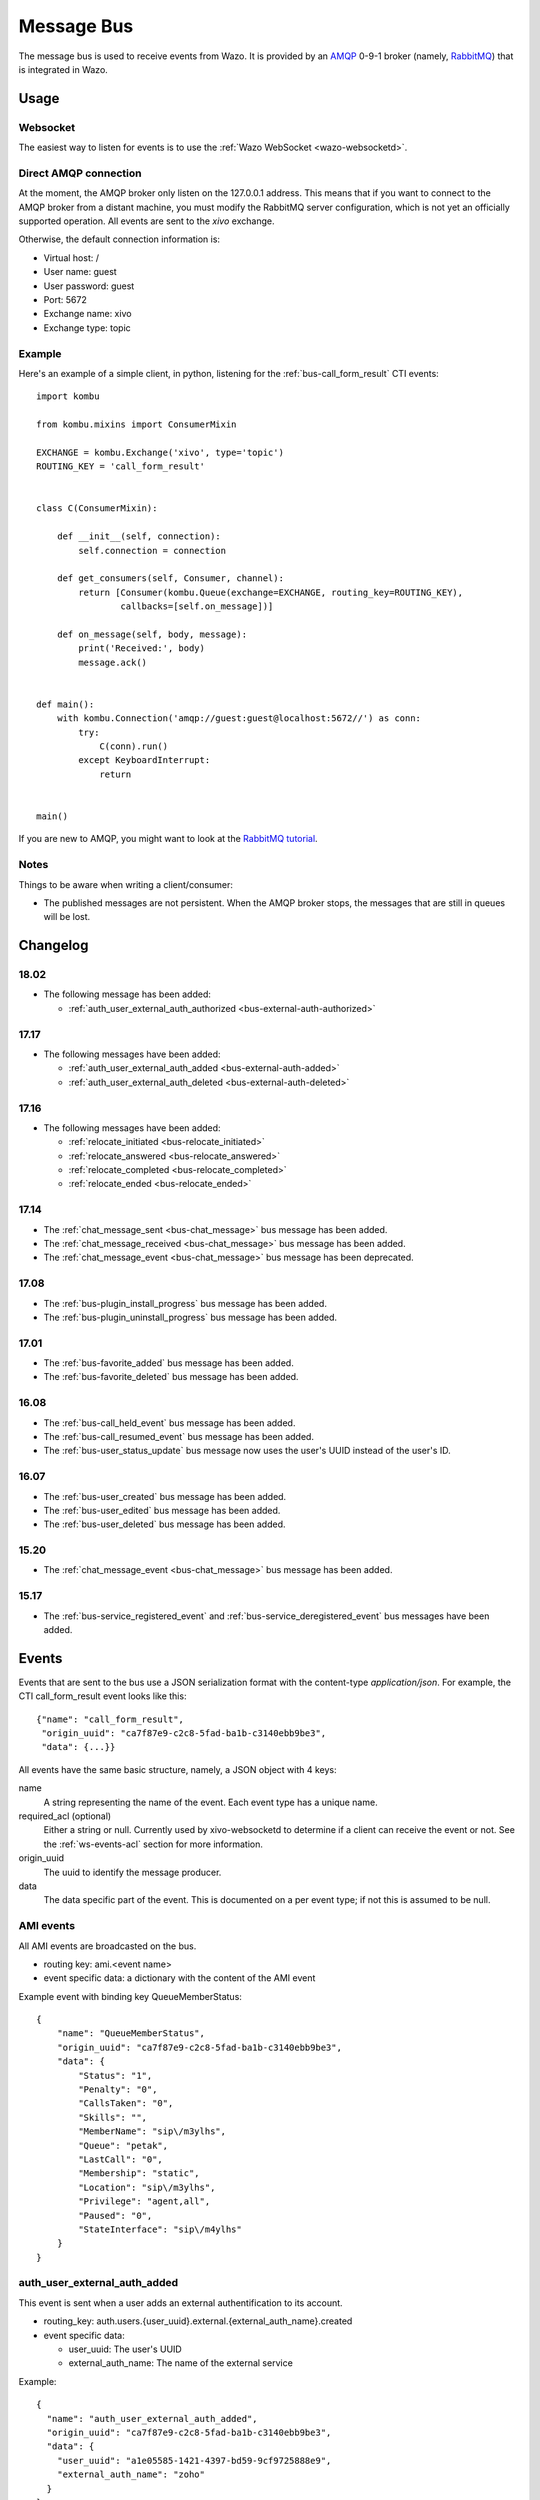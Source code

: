 .. _message-bus:

***********
Message Bus
***********

The message bus is used to receive events from Wazo. It is provided by
an `AMQP <http://en.wikipedia.org/wiki/Advanced_Message_Queuing_Protocol>`_ 0-9-1
broker (namely, `RabbitMQ <http://previous.rabbitmq.com/v2_8_x/documentation.html>`_)
that is integrated in Wazo.


Usage
=====

Websocket
---------

The easiest way to listen for events is to use the :ref:`Wazo WebSocket <wazo-websocketd>`.

Direct AMQP connection
----------------------

At the moment, the AMQP broker only listen on the 127.0.0.1 address. This means
that if you want to connect to the AMQP broker from a distant machine, you
must modify the RabbitMQ server configuration, which is not yet an officially
supported operation. All events are sent to the *xivo* exchange.

Otherwise, the default connection information is:

* Virtual host: /
* User name: guest
* User password: guest
* Port: 5672
* Exchange name: xivo
* Exchange type: topic


Example
-------

Here's an example of a simple client, in python, listening for the
:ref:`bus-call_form_result` CTI events::

    import kombu

    from kombu.mixins import ConsumerMixin

    EXCHANGE = kombu.Exchange('xivo', type='topic')
    ROUTING_KEY = 'call_form_result'


    class C(ConsumerMixin):

        def __init__(self, connection):
            self.connection = connection

        def get_consumers(self, Consumer, channel):
            return [Consumer(kombu.Queue(exchange=EXCHANGE, routing_key=ROUTING_KEY),
                    callbacks=[self.on_message])]

        def on_message(self, body, message):
            print('Received:', body)
            message.ack()


    def main():
        with kombu.Connection('amqp://guest:guest@localhost:5672//') as conn:
            try:
                C(conn).run()
            except KeyboardInterrupt:
                return


    main()

If you are new to AMQP, you might want to look at the
`RabbitMQ tutorial <http://previous.rabbitmq.com/v2_8_x/getstarted.html>`_.


Notes
-----

Things to be aware when writing a client/consumer:

* The published messages are not persistent. When the AMQP broker stops, the messages
  that are still in queues will be lost.


.. _bus-changelog:

Changelog
=========

18.02
-----

* The following message has been added:

  * :ref:`auth_user_external_auth_authorized <bus-external-auth-authorized>`


17.17
-----

* The following messages have been added:

  * :ref:`auth_user_external_auth_added <bus-external-auth-added>`
  * :ref:`auth_user_external_auth_deleted <bus-external-auth-deleted>`


17.16
-----

* The following messages have been added:

  * :ref:`relocate_initiated <bus-relocate_initiated>`
  * :ref:`relocate_answered <bus-relocate_answered>`
  * :ref:`relocate_completed <bus-relocate_completed>`
  * :ref:`relocate_ended <bus-relocate_ended>`


17.14
-----

* The :ref:`chat_message_sent <bus-chat_message>` bus message has been added.
* The :ref:`chat_message_received <bus-chat_message>` bus message has been added.
* The :ref:`chat_message_event <bus-chat_message>` bus message has been deprecated.


17.08
-----

* The :ref:`bus-plugin_install_progress` bus message has been added.
* The :ref:`bus-plugin_uninstall_progress` bus message has been added.


17.01
-----

* The :ref:`bus-favorite_added` bus message has been added.
* The :ref:`bus-favorite_deleted` bus message has been added.


16.08
-----

* The :ref:`bus-call_held_event` bus message has been added.
* The :ref:`bus-call_resumed_event` bus message has been added.
* The :ref:`bus-user_status_update` bus message now uses the user's UUID instead of the user's ID.


16.07
-----

* The :ref:`bus-user_created` bus message has been added.
* The :ref:`bus-user_edited` bus message has been added.
* The :ref:`bus-user_deleted` bus message has been added.


15.20
-----

* The :ref:`chat_message_event <bus-chat_message>` bus message has been added.


15.17
-----

* The :ref:`bus-service_registered_event` and :ref:`bus-service_deregistered_event` bus messages have
  been added.


.. _bus-events:

Events
======

Events that are sent to the bus use a JSON serialization format with the content-type
`application/json`. For example, the CTI call_form_result event looks like this::

    {"name": "call_form_result",
     "origin_uuid": "ca7f87e9-c2c8-5fad-ba1b-c3140ebb9be3",
     "data": {...}}

All events have the same basic structure, namely, a JSON object with 4 keys:

name
    A string representing the name of the event. Each event type has a unique name.

required_acl (optional)
    Either a string or null. Currently used by xivo-websocketd to determine if
    a client can receive the event or not. See the :ref:`ws-events-acl` section for
    more information.

origin_uuid
    The uuid to identify the message producer.

data
    The data specific part of the event. This is documented on a per event type; if not
    this is assumed to be null.


.. _bus-ami_events:

AMI events
----------

All AMI events are broadcasted on the bus.

* routing key: ami.<event name>
* event specific data: a dictionary with the content of the AMI event

Example event with binding key QueueMemberStatus::

   {
       "name": "QueueMemberStatus",
       "origin_uuid": "ca7f87e9-c2c8-5fad-ba1b-c3140ebb9be3",
       "data": {
           "Status": "1",
           "Penalty": "0",
           "CallsTaken": "0",
           "Skills": "",
           "MemberName": "sip\/m3ylhs",
           "Queue": "petak",
           "LastCall": "0",
           "Membership": "static",
           "Location": "sip\/m3ylhs",
           "Privilege": "agent,all",
           "Paused": "0",
           "StateInterface": "sip\/m4ylhs"
       }
   }


.. _bus-external-auth-added:

auth_user_external_auth_added
-----------------------------

This event is sent when a user adds an external authentification to its account.

* routing_key: auth.users.{user_uuid}.external.{external_auth_name}.created
* event specific data:

  * user_uuid: The user's UUID
  * external_auth_name: The name of the external service

Example::

  {
    "name": "auth_user_external_auth_added",
    "origin_uuid": "ca7f87e9-c2c8-5fad-ba1b-c3140ebb9be3",
    "data": {
      "user_uuid": "a1e05585-1421-4397-bd59-9cf9725888e9",
      "external_auth_name": "zoho"
    }
  }


.. _bus-external-auth-authorized:

auth_user_external_auth_authorized
----------------------------------

This event is sent when a user authorizes an oauth2 request on an external authentification plugin.

* routing_key: auth.users.{user_uuid}.external.{external_auth_name}.authorized
* event specific data:

  * user_uuid: The user's UUID
  * external_auth_name: The name of the external service

Example::

  {
    "name": "auth_user_external_auth_authorized",
    "origin_uuid": "ca7f87e9-c2c8-5fad-ba1b-c3140ebb9be3",
    "data": {
      "user_uuid": "a1e05585-1421-4397-bd59-9cf9725888e9",
      "external_auth_name": "zoho"
    }
  }


.. _bus-external-auth-deleted:

auth_user_external_auth_deleted
-------------------------------

This event is sent when a user removes an external authentification from its account.

* routing_key: auth.users.{user_uuid}.external.{external_auth_name}.deleted
* event specific data:

  * user_uuid: The user's UUID
  * external_auth_name: The name of the external service

Example::

  {
    "name": "auth_user_external_auth_deleted",
    "origin_uuid": "ca7f87e9-c2c8-5fad-ba1b-c3140ebb9be3",
    "data": {
      "user_uuid": "a1e05585-1421-4397-bd59-9cf9725888e9",
      "external_auth_name": "zoho"
    }
  }


.. _bus-call_form_result:

call_form_result
----------------

The call_form_result event is sent when a :ref:`custom call form <custom-call-form>`
is submitted by a CTI client.

* routing key: call_form_result
* event specific data: a dictionary with 2 keys:

  * user_id: an integer corresponding to the user ID of the client who saved the call form
  * variables: a dictionary holding the content of the form

Example::

   {
       "name": "call_form_result",
       "origin_uuid": "ca7f87e9-c2c8-5fad-ba1b-c3140ebb9be3",
       "data": {
           "user_id": 40,
           "variables": {
               "firstname": "John",
               "lastname": "Doe"
           }
       }
   }


.. _bus-agent_status_update:

agent_status_update
-------------------

The agent_status_update is sent when an agent is logged in or logged out.

* routing key: status.agent
* required ACL: events.statuses.agents
* event specific data: a dictionary with 3 keys:

  * agent_id: an integer corresponding to the agent ID of the agent who's status changed
  * status: a string identifying the status
  * xivo_id: the uuid of the xivo

Example::

   {
       "name": "agent_status_update",
       "required_acl": "events.statuses.agents",
       "origin_uuid": "ca7f87e9-c2c8-5fad-ba1b-c3140ebb9be3",
       "data": {
           "agent_id": 42,
           "xivo_id": "ca7f87e9-c2c8-5fad-ba1b-c3140ebb9be3",
           "status": "logged_in"
       }
   }


.. _bus-call_created:

call_created, call_updated, call_ended
--------------------------------------

The events ``call_created``, ``call_updated``, ``call_ended`` are sent when a call handled by
xivo-ctid-ng is received, connected or hung up.

* routing key: calls.call.created, calls.call.updated, calls.call.ended
* required ACL: events.calls.<user_uuid>
* event specific data: a dictionary with the same fields as the REST API model of Call (See
  http://api.wazo.community, section xivo-ctid-ng)

Example::

   {
       "name": "call_created",
       "required_acl": "events.calls.2e752722-0864-4665-887d-a78a024cf7c7",
       "origin_uuid": "08c56466-8f29-45c7-9856-92bf1ba89b82",
       "data": {
           "bridges": [],
           "call_id": "1455123422.8",
           "caller_id_name": "Some One",
           "caller_id_number": "1001",
           "creation_time": "2016-02-10T11:57:02.592-0500",
           "status": "Ring",
           "talking_to": {},
           "user_uuid": "2e752722-0864-4665-887d-a78a024cf7c7"
       }
   }


.. _bus-call_held_event:

call_held
---------

This message is sent when a call is placed on hold

* routing key: calls.hold.created
* event specific data:

  * call_id: The asterisk channel unique ID

Example:

.. code-block:: javascript

   {"name": "call_held",
    "origin_uuid": "ca7f87e9-c2c8-5fad-ba1b-c3140ebb9be3",
    "data": {"call_id": "1465572129.31"}}


.. _bus-call_resumed_event:

call_resumed
------------

This message is sent when a call is resumed from hold

* routing key: calls.hold.deleted
* event specific data:

  * call_id: The asterisk channel unique ID

Example:

.. code-block:: javascript

   {"name": "call_resumed",
    "origin_uuid": "ca7f87e9-c2c8-5fad-ba1b-c3140ebb9be3",
    "data": {"call_id": "1465572129.31"}}


.. _bus-chat_message:

chat_message_received, chat_message_sent
----------------------------------------

* routing key: ``chat.message.<wazo-uuid>.<user_id>``. The ``wazo-uuid`` and ``user-uuid`` are the sender for ``chat_message_sent`` and the recipient for ``chat_message_received``.
* event specific data:

  * alias: The nickname of the chatter
  * to: The destination's Wazo UUID and user UUID
  * from: The chatter's Wazo UUID and user UUID
  * msg: The message

Example:

.. code-block:: javascript

  {
      "name": "chat_message_received",
      "origin_uuid": "ca7f87e9-c2c8-5fad-ba1b-c3140ebb9be3",
      "data": {
          "alias": "Alice"
          "to": ["ca7f87e9-c2c8-5fad-ba1b-c3140ebb9be3", "fcb36731-c50a-453e-92c7-571297d41616"],
          "from": ["ca7f87e9-c2c8-5fad-ba1b-c3140ebb9be3", "4f2e2249-ae2b-4bc2-b5fc-ad42ee01ddaf"],
          "msg": "Hi!"
      }
  }

.. note:: The message named ``chat_message_event`` is deprecated since Wazo 17.14. You should not use it anymore. If you want to send a new chat message, you should use the :ref:`xivo-ctid-ng REST API <rest-api_changelog>` instead.


.. _bus-endpoint_status_update:

endpoint_status_update
----------------------

The endpoint_status_update is sent when an end point status changes. This information is
based on asterisk hints.

* routing key: status.endpoint
* required ACL: events.statuses.endpoints
* event specific data: a dictionary with 3 keys

  * xivo_id: the uuid of the xivo
  * endpoint_id: an integer corresponding to the endpoint ID
  * status: an integer corresponding to the asterisk device state

Example::

   {
       "name": "endpoint_status_update",
       "required_acl": "events.statuses.endpoints",
       "origin_uuid": "ca7f87e9-c2c8-5fad-ba1b-c3140ebb9be3",
       "data": {
           "endpoint_id": 67,
           "xivo_id": "ca7f87e9-c2c8-5fad-ba1b-c3140ebb9be3",
           "status": 0
       }
   }


.. _bus-favorite_added:

favorite_added
--------------

The `favorite_added` event is published when a contact is marked as a favorite by a user.

* routing key: directory.<user_uuid>.favorite.created
* required ACL: events.directory.<user_uuid>.favorite.created
* event specific data:

    * xivo_id: The user's Wazo server UUID
    * user_uuid: The user's UUID
    * source: The source in which this contact can be found
    * source_entry_id: The ID of the contact within this source

Example:

.. code-block:: javascript

    {
        "name": "favorite_added",
        "origin_uuid": "ca7f87e9-c2c8-5fad-ba1b-c3140ebb9be3",
        "data": {
            "xivo_uuid": "ca7f87e9-c2c8-5fad-ba1b-c3140ebb9be3",
            "user_uuid": "8e58d2a7-cfed-4c2e-ac72-14e0b5c26dc2",
            "source": "internal",
            "source_entry_id": 42
        }
    }

.. _bus-favorite_deleted:

favorite_deleted
----------------

The `favorite_deleted` event is published when a favorited contact is marked a not
favorite by a user

* routing key: directory.<user_uuid>.favorite.deleted
* required ACL: events.directory.<user_uuid>.favorite.deleted
* event specific data:

    * xivo_id: The user's Wazo server UUID
    * user_uuid: The user's UUID
    * source: The source in which this contact can be found
    * source_entry_id: The ID of the contact within this source

Example:

.. code-block:: javascript

    {
        "name": "favorite_deleted",
        "origin_uuid": "ca7f87e9-c2c8-5fad-ba1b-c3140ebb9be3",
        "data": {
            "xivo_uuid": "ca7f87e9-c2c8-5fad-ba1b-c3140ebb9be3",
            "user_uuid": "8e58d2a7-cfed-4c2e-ac72-14e0b5c26dc2",
            "source": "internal",
            "source_entry_id": 42
        }
    }


.. _bus-plugin_install_progress:

plugin_install_progress
-----------------------

The `plugin_install_progress` event is published during the installation of a plugin.

* routing key: `plugin.install.<uuid>.<status>`
* required ACL: `events.plugin.install.<uuid>.<status>`
* event specific data:

  * uuid: The installation task UUID
  * status: The status of the installation

Example:

.. code-block:: javascript

   {
       "name": "plugin_install_progress",
       "origin_uuid": "ca7f87e9-c2c8-5fad-ba1b-c3140ebb9be3",
       "data": {
           "uuid": "8e58d2a7-cfed-4c2e-ac72-14e0b5c26dc2",
           "status": "completed"
       }
   }


.. _bus-plugin_uninstall_progress:

plugin_uninstall_progress
-------------------------

The `plugin_uninstall_progress` event is published during the removal of a plugin.

* routing key: `plugin.uninstall.<uuid>.<status>`
* required ACL: `events.plugin.uninstall.<uuid>.<status>`
* event specific data:

  * uuid: The removal task UUID
  * status: The status of the removal

Example:

.. code-block:: javascript

   {
       "name": "plugin_uninstall_progress",
       "origin_uuid": "ca7f87e9-c2c8-5fad-ba1b-c3140ebb9be3",
       "data": {
           "uuid": "8e58d2a7-cfed-4c2e-ac72-14e0b5c26dc2",
           "status": "removing"
       }
   }


.. _bus-relocate_initiated:
.. _bus-relocate_answered:
.. _bus-relocate_completed:
.. _bus-relocate_ended:

relocate_initiated, relocate_answered, relocate_completed, relocate_ended
-------------------------------------------------------------------------

Those events are published during the different steps of a relocate operation.

* routing key: ``calls.relocate.XXX`` where ``XXX`` is the event, e.g. ``calls.relocate.completed``
* headers:

  * ``"user_uuid:XXX": True`` where ``XXX`` is the initiator's user UUID

* required ACL: ``events.relocates.XXX`` where XXX is the initiator's user UUID
* event specific data: a relocate object, see http://api.wazo.community, section ``xivo-ctid-ng``.

Example:

.. code-block:: javascript

    {
        "name": "relocate_completed",
        "origin_uuid": "cc5d0d76-687e-40a7-81cf-75e0540d1787",
        "data": {
            "uuid": "2fb9efc0-95d3-463b-9042-e2cf2183a303",
            "completions": [
              "answer"
            ],
            "relocated_call": "132456789.1",
            "initiator_call": "132456789.2",
            "recipient_call": "132456789.3",
            "initiator": "b459e3c9-b0a9-43a6-86ff-b4f7d00f6737",
        }
    }


.. _bus-user_created:

user_created
------------

The `user_created` event is published when a new user is created.

* routing key: `config.user.created`
* event specific data: a dictionary with 2 keys

  * id: the ID of the created user
  * uuid: the UUID of the created user

Example:

.. code-block:: javascript

    {
        "name": "user_created",
        "origin_uuid": "ca7f87e9-c2c8-5fad-ba1b-c3140ebb9be3",
        "data": {
            "id": 42,
            "uuid": "8e58d2a7-cfed-4c2e-ac72-14e0b5c26dc2"
        }
    }


.. _bus-user_deleted:

user_deleted
------------

The `user_deleted` event is published when a user is deleted.

* routing key: `config.user.deleted`
* event specific data: a dictionary with 2 keys

  * id: the ID of the deleted user
  * uuid: the UUID of the deleted user

Example:

.. code-block:: javascript

    {
        "name": "user_deleted",
        "origin_uuid": "ca7f87e9-c2c8-5fad-ba1b-c3140ebb9be3",
        "data": {
            "id": 42,
            "uuid": "8e58d2a7-cfed-4c2e-ac72-14e0b5c26dc2"
        }
    }


.. _bus-user_edited:

user_edited
-----------

The `user_edited` event is published when a user is modified.

* routing key: `config.user.edited`
* event specific data: a dictionary with 2 keys

  * id: the ID of the modified user
  * uuid: the UUID of the modified user

Example:

.. code-block:: javascript

    {
        "name": "user_edited",
        "origin_uuid": "ca7f87e9-c2c8-5fad-ba1b-c3140ebb9be3",
        "data": {
            "id": 42,
            "uuid": "8e58d2a7-cfed-4c2e-ac72-14e0b5c26dc2"
        }
    }


.. _bus-user_status_update:

user_status_update
------------------

The user_status_update is sent when a user changes his CTI presence using the Wazo Client.

* routing key: status.user
* required ACL: events.statuses.users
* event specific data: a dictionary with 3 keys

  * xivo_id: the uuid of the xivo
  * user_uuid: the user's UUID
  * status: a string identifying the status

Example::

   {
       "name": "user_status_update",
       "required_acl": "events.statuses.users",
       "origin_uuid": "ca7f87e9-c2c8-5fad-ba1b-c3140ebb9be3",
       "data": {
           "user_uuid": "8e58d2a7-cfed-4c2e-ac72-14e0b5c26dc2",
           "xivo_id": "ca7f87e9-c2c8-5fad-ba1b-c3140ebb9be3",
           "status": "busy"
       }
   }


.. _bus-users_forwards_forward_updated:

users_forwards_<forward_name>_updated
-------------------------------------

The users_forwards_<forward_name>_updated is sent when a user changes his forward using REST API.

* forward_name:

  * busy
  * noanswer
  * unconditional

* routing key: config.users.<user_uuid>.forwards.<forward_name>.updated
* required ACL: events.config.users.<user_uuid>.forwards.<forward_name>.updated
* event specific data: a dictionary with 3 keys

  * user_uuid: the user uuid
  * enabled: the state of the forward
  * destination: the destination of the forward

Example::

   {
       "name": "users_forwards_busy_updated",
       "required_acl": "events.config.users.a1223fe6-bff8-4fb6-a982-f9157dea5094.forwards.busy.updated",
       "origin_uuid": "ca7f87e9-c2c8-5fad-ba1b-c3140ebb9be3",
       "data": {
           "user_uuid": "a1223fe6-bff8-4fb6-a982-f9157dea5094",
           "enabled": true
           "destination": "1234"
       }
   }


.. _bus-users_services_service_updated:

users_services_<service_name>_updated
-------------------------------------

The users_services_<service_name>_updated is sent when a user changes his service using REST API.

* service_name:

  * dnd
  * incallfilter

* routing key: config.users.<user_uuid>.services.<service_name>.updated
* required ACL: events.config.users.<user_uuid>.services.<service_name>.updated
* event specific data: a dictionary with 2 keys

  * user_uuid: the user uuid
  * enabled: the state of the service

Example::

   {
       "name": "users_services_dnd_updated",
       "required_acl": "events.config.users.a1223fe6-bff8-4fb6-a982-f9157dea5094.services.dnd.updated",
       "origin_uuid": "ca7f87e9-c2c8-5fad-ba1b-c3140ebb9be3",
       "data": {
           "user_uuid": "a1223fe6-bff8-4fb6-a982-f9157dea5094",
           "enabled": true
       }
   }


.. _bus-service_registered_event:

service_registered_event
------------------------

The service_registered_event is sent when a service is started.

* routing key: service.registered.<service_name>
* event specific data: a dictionary with 5 keys

  * service_name: The name of the started service
  * service_id: The consul ID of the started service
  * address: The advertised address of the started service
  * port: The advertised port of the started service
  * tags: The advertised Consul tags of the started service

Example:

.. code-block:: javascript

    {
        "name": "service_registered_event",
        "origin_uuid": "ca7f87e9-c2c8-5fad-ba1b-c3140ebb9be3",
        "data": {
            "service_name": "xivo-ctid",
            "service_id": "8e58d2a7-cfed-4c2e-ac72-14e0b5c26dc2",
            "address": "192.168.1.42",
            "port": 9495,
            "tags": ["xivo-ctid", "ca7f87e9-c2c8-5fad-ba1b-c3140ebb9be3", "Québec"]
        }
    }


.. _bus-service_deregistered_event:

service_deregistered_event
--------------------------

The service_deregistered_event is sent when a service is stopped.

* routing key: service.deregistered.<service_name>
* event specific data: a dictionary with 3 keys

  * service_name: The name of the stopped service
  * service_id: The consul ID of the stopped service
  * tags: The advertised Consul tags of the stopped service


Example:

.. code-block:: javascript

    {
        "name": "service_deregistered_event",
        "origin_uuid": "ca7f87e9-c2c8-5fad-ba1b-c3140ebb9be3",
        "data": {
            "service_name": "xivo-ctid",
            "service_id": "8e58d2a7-cfed-4c2e-ac72-14e0b5c26dc2",
            "tags": ["xivo-ctid", "ca7f87e9-c2c8-5fad-ba1b-c3140ebb9be3", "Québec"]
        }
    }


user_voicemail_message_created
------------------------------

The events ``user_voicemail_message_created``, ``user_voicemail_message_updated``,
``user_voicemail_message_deleted`` are sent when a message is left, updated or deleted from a
voicemail. A distinct message is generated for each user associated to the voicemail: if the
voicemail is not associated to any user, no message is generated.

* routing key: voicemails.messages.created, voicemails.messages.updated, voicemails.messages.deleted
* required ACL: events.users.<user_uuid>.voicemails
* event specific data: a dictionary with the same fields as the REST API model of VoicemailMessage (See
  http://api.wazo.community, section xivo-ctid-ng)

Example::

   {
       "name": "user_voicemail_message_created",
       "required_acl": "events.users.8a709eb7-897f-4183-aa3b-ffa2a74e7e37.voicemails",
       "origin_uuid": "3b13295f-9f93-4c19-bd52-015a928a8a2a",
       "data": {
           "voicemail_id": 1,
           "message": {
               "timestamp": 1479226725,
               "caller_id_num": "1001",
               "caller_id_name": "Alice",
               "duration": 0,
               "folder": {
                   "type": "new",
                   "id": 1,
                   "name": "inbox"
               },
               "id": "1479226725-00000003"
           },
           "user_uuid": "8a709eb7-897f-4183-aa3b-ffa2a74e7e37",
           "message_id": "1479226725-00000003"
       }
   }
